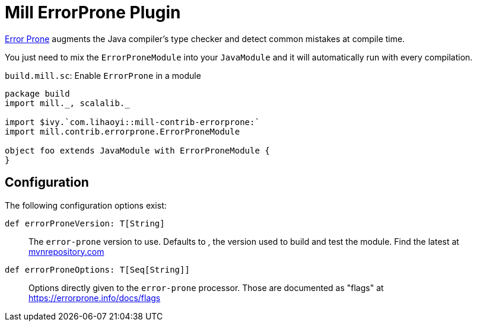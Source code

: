 = Mill ErrorProne Plugin

https://errorprone.info/index[Error Prone] augments the Java compiler's type checker and detect common mistakes at compile time.

You just need to mix the `ErrorProneModule` into your `JavaModule` and it will automatically run with every compilation.

.`build.mill.sc`: Enable `ErrorProne` in a module
[source,scala]
----
package build
import mill._, scalalib._

import $ivy.`com.lihaoyi::mill-contrib-errorprone:`
import mill.contrib.errorprone.ErrorProneModule

object foo extends JavaModule with ErrorProneModule {
}
----

== Configuration

The following configuration options exist:

`def errorProneVersion: T[String]`::
The `error-prone` version to use. Defaults to [[BuildInfo.errorProneVersion]], the version used to build and test the module.
Find the latest at https://mvnrepository.com/artifact/com.google.errorprone/error_prone_core[mvnrepository.com]

`def errorProneOptions: T[Seq[String]]`::
 Options directly given to the `error-prone` processor.
Those are documented as "flags" at https://errorprone.info/docs/flags
